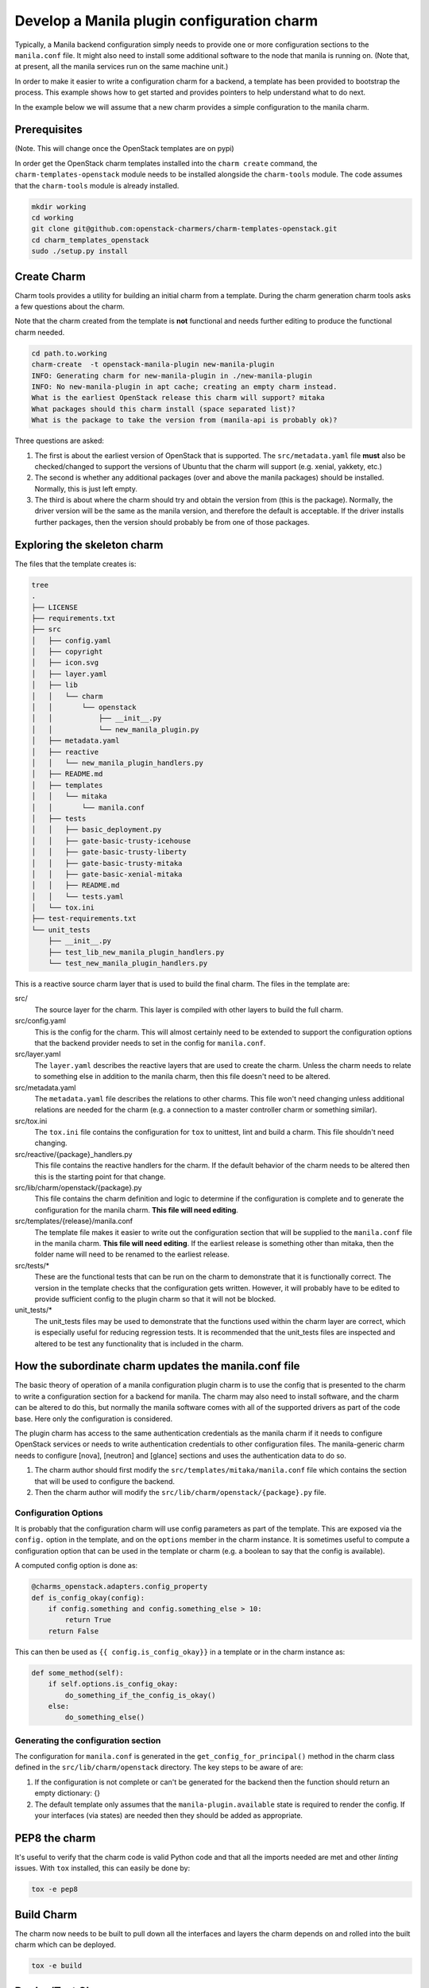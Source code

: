 .. _new_manila_charm:

===========================================
Develop a Manila plugin configuration charm
===========================================

Typically, a Manila backend configuration simply needs to provide one or more
configuration sections to the ``manila.conf`` file.  It might also need to
install some additional software to the node that manila is running on. (Note
that, at present, all the manila services run on the same machine unit.)

In order to make it easier to write a configuration charm for a backend, a
template has been provided to bootstrap the process.  This example shows how to
get started and provides pointers to help understand what to do next.

In the example below we will assume that a new charm provides a simple
configuration to the manila charm.

Prerequisites
=============

(Note. This will change once the OpenStack templates are on pypi)

In order get the OpenStack charm templates installed into the ``charm create``
command, the ``charm-templates-openstack`` module needs to be installed
alongside the ``charm-tools`` module.  The code assumes that the
``charm-tools`` module is already installed.

.. code:: bash

   mkdir working
   cd working
   git clone git@github.com:openstack-charmers/charm-templates-openstack.git
   cd charm_templates_openstack
   sudo ./setup.py install

Create Charm
============

Charm tools provides a utility for building an initial charm from a template.
During the charm generation charm tools asks a few questions about the charm.

Note that the charm created from the template is **not** functional and needs
further editing to produce the functional charm needed.

.. code:: bash

    cd path.to.working
    charm-create  -t openstack-manila-plugin new-manila-plugin
    INFO: Generating charm for new-manila-plugin in ./new-manila-plugin
    INFO: No new-manila-plugin in apt cache; creating an empty charm instead.
    What is the earliest OpenStack release this charm will support? mitaka
    What packages should this charm install (space separated list)?
    What is the package to take the version from (manila-api is probably ok)?

Three questions are asked:

1. The first is about the earliest version of OpenStack that is supported.  The
   ``src/metadata.yaml`` file **must** also be checked/changed to support the
   versions of Ubuntu that the charm will support (e.g. xenial, yakkety, etc.)

2. The second is whether any additional packages (over and above the manila
   packages) should be installed.  Normally, this is just left empty.

3. The third is about where the charm should try and obtain the version from
   (this is the package).  Normally, the driver version will be the same as the
   manila version, and therefore the default is acceptable.  If the driver
   installs further packages, then the version should probably be from one of
   those packages.

Exploring the skeleton charm
============================

The files that the template creates is:

.. code:: bash

    tree
    .
    ├── LICENSE
    ├── requirements.txt
    ├── src
    │   ├── config.yaml
    │   ├── copyright
    │   ├── icon.svg
    │   ├── layer.yaml
    │   ├── lib
    │   │   └── charm
    │   │       └── openstack
    │   │           ├── __init__.py
    │   │           └── new_manila_plugin.py
    │   ├── metadata.yaml
    │   ├── reactive
    │   │   └── new_manila_plugin_handlers.py
    │   ├── README.md
    │   ├── templates
    │   │   └── mitaka
    │   │       └── manila.conf
    │   ├── tests
    │   │   ├── basic_deployment.py
    │   │   ├── gate-basic-trusty-icehouse
    │   │   ├── gate-basic-trusty-liberty
    │   │   ├── gate-basic-trusty-mitaka
    │   │   ├── gate-basic-xenial-mitaka
    │   │   ├── README.md
    │   │   └── tests.yaml
    │   └── tox.ini
    ├── test-requirements.txt
    └── unit_tests
        ├── __init__.py
        ├── test_lib_new_manila_plugin_handlers.py
        └── test_new_manila_plugin_handlers.py

This is a reactive source charm layer that is used to build the final charm.
The files in the template are:

src/
  The source layer for the charm.  This layer is compiled with other layers to
  build the full charm.

src/config.yaml
  This is the config for the charm.  This will almost certainly need to be
  extended to support the configuration options that the backend provider needs
  to set in the config for ``manila.conf``.

src/layer.yaml
  The ``layer.yaml`` describes the reactive layers that are used to create the
  charm.  Unless the charm needs to relate to something else in addition to the
  manila charm, then this file doesn't need to be altered.

src/metadata.yaml
  The ``metadata.yaml`` file describes the relations to other charms.  This
  file won't need changing unless additional relations are needed for the charm
  (e.g. a connection to a master controller charm or something similar).

src/tox.ini
  The ``tox.ini`` file contains the configuration for ``tox`` to unittest, lint
  and build a charm. This file shouldn't need changing.

src/reactive/{package}_handlers.py
  This file contains the reactive handlers for the charm.  If the default
  behavior of the charm needs to be altered then this is the starting point
  for that change.

src/lib/charm/openstack/{package}.py
  This file contains the charm definition and logic to determine if the
  configuration is complete and to generate the configuration for the manila
  charm.  **This file will need editing**.

src/templates/{release}/manila.conf
  The template file makes it easier to write out the configuration section that
  will be supplied to the ``manila.conf`` file in the manila charm.  **This
  file will need editing**.  If the earliest release is something other than
  mitaka, then the folder name will need to be renamed to the earliest release.

src/tests/*
  These are the functional tests that can be run on the charm to demonstrate
  that it is functionally correct.  The version in the template checks that the
  configuration gets written.  However, it will probably have to be edited to
  provide sufficient config to the plugin charm so that it will not be blocked.

unit_tests/*
  The unit_tests files may be used to demonstrate that the functions used
  within the charm layer are correct, which is especially useful for reducing
  regression tests.  It is recommended that the unit_tests files are inspected
  and altered to be test any functionality that is included in the charm.


How the subordinate charm updates the manila.conf file
======================================================

The basic theory of operation of a manila configuration plugin charm is to use
the config that is presented to the charm to write a configuration section for
a backend for manila.  The charm may also need to install software, and the
charm can be altered to do this, but normally the manila software comes with
all of the supported drivers as part of the code base.  Here only the
configuration is considered.

The plugin charm has access to the same authentication credentials as the
manila charm if it needs to configure OpenStack services or needs to write
authentication credentials to other configuration files.  The manila-generic
charm needs to configure [nova], [neutron] and [glance] sections and uses the
authentication data to do so.

1. The charm author should first modify the
   ``src/templates/mitaka/manila.conf`` file which contains the section that
   will be used to configure the backend.

2. Then the charm author will modify the
   ``src/lib/charm/openstack/{package}.py`` file.

Configuration Options
---------------------

It is probably that the configuration charm will use config parameters as part
of the template.  This are exposed via the ``config.`` option in the template,
and on the ``options`` member in the charm instance.  It is sometimes useful to
compute a configuration option that can be used in the template or charm (e.g.
a boolean to say that the config is available).

A computed config option is done as:

.. code:: python

    @charms_openstack.adapters.config_property
    def is_config_okay(config):
        if config.something and config.something_else > 10:
            return True
        return False

This can then be used as ``{{ config.is_config_okay}}`` in a template or in the
charm instance as:

.. code:: python

    def some_method(self):
        if self.options.is_config_okay:
            do_something_if_the_config_is_okay()
        else:
            do_something_else()


Generating the configuration section
------------------------------------

The configuration for ``manila.conf`` is generated in the
``get_config_for_principal()`` method in the charm class defined in the
``src/lib/charm/openstack`` directory.  The key steps to be aware of are:

1. If the configuration is not complete or can't be generated for the backend
   then the function should return an empty dictionary: {}

2. The default template only assumes that the ``manila-plugin.available`` state
   is required to render the config.  If your interfaces (via states) are
   needed then they should be added as appropriate.

PEP8 the charm
==============

It's useful to verify that the charm code is valid Python code and that all the
imports needed are met and other *linting* issues.  With ``tox`` installed,
this can easily be done by:

.. code:: bash

    tox -e pep8


Build Charm
===========

The charm now needs to be built to pull down all the interfaces and layers the
charm depends on and rolled into the built charm which can be deployed.

.. code:: bash

    tox -e build

Deploy/Test Charm
=================

Testing/deploying the charm can only be really done with a fragment of an
OpenStack system and the tox ``func27-smoke`` target gives an easy method to
deploy and verify the small system.  Note that once it is deployed, if there
are errors then they can be modified and the charm rebuilt and re-deployed.  A
test session might look something like:

.. code:: bash

    cd build/{package-name}
    tox -e func27-smoke   # this will run the gate-basic-xenial-mitaka

This will get an OpenStack fragment running.  The gate-basic-xenial-mitaka may
need to be changed if that target is not supported  by the charm.


Then if there are errors:

.. code:: bash

    cd {package-name}
    # make changes
    tox -e build
    juju remove-relation manila {package-name}
    # wait until the subordinate is removed/and or destroy the manila unit.
    # If destroying the manila unit, then remember to redploy it
    juju upgrade-charm --path=build/{package-name} {package-name}
    juju add-relation manila {package-name}

This will re-install the subordinate charm which may show further errors, etc.

``juju status`` will now show both charms deployed.
